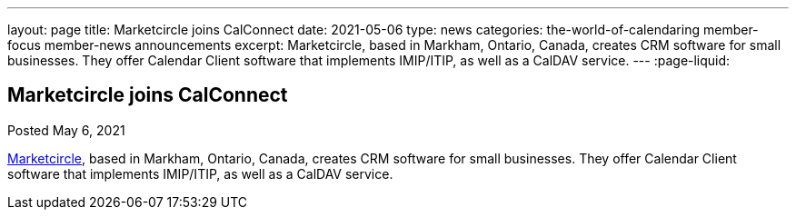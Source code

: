 ---
layout: page
title: Marketcircle joins CalConnect
date: 2021-05-06
type: news
categories: the-world-of-calendaring member-focus member-news announcements
excerpt: Marketcircle, based in Markham, Ontario, Canada, creates CRM software for small businesses. They offer Calendar Client software that implements IMIP/ITIP, as well as a CalDAV service.
---
:page-liquid:

== Marketcircle joins CalConnect

Posted May 6, 2021

https://www.marketcircle.com[Marketcircle], based in Markham, Ontario, Canada, creates CRM software for small businesses. They offer Calendar Client software that implements IMIP/ITIP, as well as a CalDAV service.


